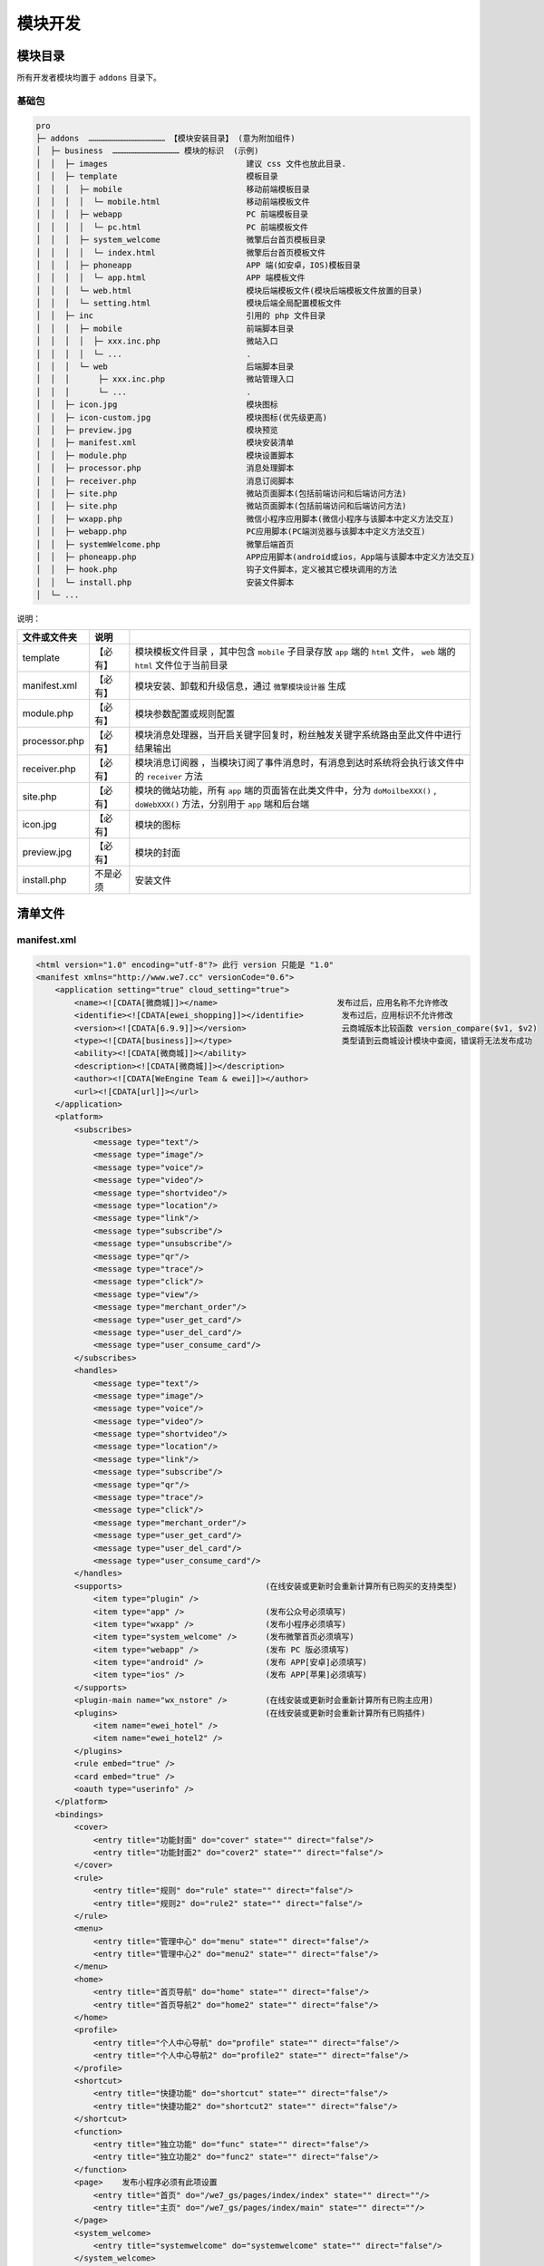 *******
模块开发
*******

模块目录
========

所有开发者模块均置于 ``addons`` 目录下。

基础包
------

.. code-block:: shell

	pro
	├─ addons  ………………………………………… 【模块安装目录】 (意为附加组件)
	│  ├─ business  …………………………………… 模块的标识  (示例)
	│  │  ├─ images                             建议 css 文件也放此目录.
	│  │  ├─ template                           模板目录
	│  │  │  ├─ mobile                          移动前端模板目录
	│  │  │  │  └─ mobile.html                  移动前端模板文件
	│  │  │  ├─ webapp                          PC 前端模板目录
	│  │  │  │  └─ pc.html                      PC 前端模板文件
	│  │  │  ├─ system_welcome                  微擎后台首页模板目录
	│  │  │  │  └─ index.html                   微擎后台首页模板文件
	│  │  │  ├─ phoneapp                        APP 端(如安卓，IOS)模板目录
	│  │  │  │  └─ app.html                     APP 端模板文件
	│  │  │  └─ web.html                        模块后端模板文件(模块后端模板文件放置的目录)
	│  │  │  └─ setting.html                    模块后端全局配置模板文件
	│  │  ├─ inc                                引用的 php 文件目录
	│  │  │  ├─ mobile                          前端脚本目录
	│  │  │  │  ├─ xxx.inc.php                  微站入口
	│  │  │  │  └─ ...                          .
	│  │  │  └─ web                             后端脚本目录
	│  │  │      ├─ xxx.inc.php                 微站管理入口
	│  │  │      └─ ...                         .
	│  │  ├─ icon.jpg                           模块图标
	│  │  ├─ icon-custom.jpg                    模块图标(优先级更高)
	│  │  ├─ preview.jpg                        模块预览
	│  │  ├─ manifest.xml                       模块安装清单
	│  │  ├─ module.php                         模块设置脚本
	│  │  ├─ processor.php                      消息处理脚本
	│  │  ├─ receiver.php                       消息订阅脚本
	│  │  ├─ site.php                           微站页面脚本(包括前端访问和后端访问方法)
	│  │  ├─ site.php                           微站页面脚本(包括前端访问和后端访问方法)
	│  │  ├─ wxapp.php                          微信小程序应用脚本(微信小程序与该脚本中定义方法交互)
	│  │  ├─ webapp.php                         PC应用脚本(PC端浏览器与该脚本中定义方法交互)
	│  │  ├─ systemWelcome.php                  微擎后端首页
	│  │  ├─ phoneapp.php                       APP应用脚本(android或ios，App端与该脚本中定义方法交互)
	│  │  ├─ hook.php                           钩子文件脚本，定义被其它模块调用的方法
	│  │  └─ install.php                        安装文件脚本
	│  └─ ...


说明：

+---------------+----------+--------------------------------------------------------------------------------------------------------------------------------+
| 文件或文件夹  | 说明     |                                                                                                                                |
+===============+==========+================================================================================================================================+
| template      | 【必有】 | 模块模板文件目录 ，其中包含 ``mobile`` 子目录存放 ``app`` 端的 ``html`` 文件， ``web`` 端的 ``html`` 文件位于当前目录          |
+---------------+----------+--------------------------------------------------------------------------------------------------------------------------------+
| manifest.xml  | 【必有】 | 模块安装、卸载和升级信息，通过 ``微擎模块设计器`` 生成                                                                         |
+---------------+----------+--------------------------------------------------------------------------------------------------------------------------------+
| module.php    | 【必有】 | 模块参数配置或规则配置                                                                                                         |
+---------------+----------+--------------------------------------------------------------------------------------------------------------------------------+
| processor.php | 【必有】 | 模块消息处理器，当开启关键字回复时，粉丝触发关键字系统路由至此文件中进行结果输出                                               |
+---------------+----------+--------------------------------------------------------------------------------------------------------------------------------+
| receiver.php  | 【必有】 | 模块消息订阅器 ，当模块订阅了事件消息时，有消息到达时系统将会执行该文件中的 ``receiver`` 方法                                  |
+---------------+----------+--------------------------------------------------------------------------------------------------------------------------------+
| site.php      | 【必有】 | 模块的微站功能，所有 ``app`` 端的页面皆在此类文件中，分为 ``doMoilbeXXX()`` , ``doWebXXX()`` 方法，分别用于 ``app`` 端和后台端 |
+---------------+----------+--------------------------------------------------------------------------------------------------------------------------------+
| icon.jpg      | 【必有】 | 模块的图标                                                                                                                     |
+---------------+----------+--------------------------------------------------------------------------------------------------------------------------------+
| preview.jpg   | 【必有】 | 模块的封面                                                                                                                     |
+---------------+----------+--------------------------------------------------------------------------------------------------------------------------------+
| install.php   | 不是必须 | 安装文件                                                                                                                       |
+---------------+----------+--------------------------------------------------------------------------------------------------------------------------------+


清单文件
========

manifest.xml
------------

.. code-block:: xml

	<html version="1.0" encoding="utf-8"?> 此行 version 只能是 "1.0"
	<manifest xmlns="http://www.we7.cc" versionCode="0.6">
	    <application setting="true" cloud_setting="true">
	        <name><![CDATA[微商城]]></name>                         发布过后，应用名称不允许修改
	        <identifie><![CDATA[ewei_shopping]]></identifie>        发布过后，应用标识不允许修改
	        <version><![CDATA[6.9.9]]></version>                    云商城版本比较函数 version_compare($v1, $v2)
	        <type><![CDATA[business]]></type>                       类型请到云商城设计模块中查阅，错误将无法发布成功
	        <ability><![CDATA[微商城]]></ability>
	        <description><![CDATA[微商城]]></description>
	        <author><![CDATA[WeEngine Team & ewei]]></author>
	        <url><![CDATA[url]]></url>
	    </application>
	    <platform>
	        <subscribes>
	            <message type="text"/>
	            <message type="image"/>
	            <message type="voice"/>
	            <message type="video"/>
	            <message type="shortvideo"/>
	            <message type="location"/>
	            <message type="link"/>
	            <message type="subscribe"/>
	            <message type="unsubscribe"/>
	            <message type="qr"/>
	            <message type="trace"/>
	            <message type="click"/>
	            <message type="view"/>
	            <message type="merchant_order"/>
	            <message type="user_get_card"/>
	            <message type="user_del_card"/>
	            <message type="user_consume_card"/>
	        </subscribes>
	        <handles>
	            <message type="text"/>
	            <message type="image"/>
	            <message type="voice"/>
	            <message type="video"/>
	            <message type="shortvideo"/>
	            <message type="location"/>
	            <message type="link"/>
	            <message type="subscribe"/>
	            <message type="qr"/>
	            <message type="trace"/>
	            <message type="click"/>
	            <message type="merchant_order"/>
	            <message type="user_get_card"/>
	            <message type="user_del_card"/>
	            <message type="user_consume_card"/>
	        </handles>
	        <supports>                              (在线安装或更新时会重新计算所有已购买的支持类型)
	            <item type="plugin" />
	            <item type="app" />                 (发布公众号必须填写)
	            <item type="wxapp" />               (发布小程序必须填写)
	            <item type="system_welcome" />      (发布微擎首页必须填写)
	            <item type="webapp" />              (发布 PC 版必须填写)
	            <item type="android" />             (发布 APP[安卓]必须填写)
	            <item type="ios" />                 (发布 APP[苹果]必须填写)
	        </supports>
	        <plugin-main name="wx_nstore" />        (在线安装或更新时会重新计算所有已购主应用)
	        <plugins>                               (在线安装或更新时会重新计算所有已购插件)
	            <item name="ewei_hotel" />
	            <item name="ewei_hotel2" />
	        </plugins>
	        <rule embed="true" />
	        <card embed="true" />
	        <oauth type="userinfo" />
	    </platform>
	    <bindings>
	        <cover>
	            <entry title="功能封面" do="cover" state="" direct="false"/>
	            <entry title="功能封面2" do="cover2" state="" direct="false"/>
	        </cover>
	        <rule>
	            <entry title="规则" do="rule" state="" direct="false"/>
	            <entry title="规则2" do="rule2" state="" direct="false"/>
	        </rule>
	        <menu>
	            <entry title="管理中心" do="menu" state="" direct="false"/>
	            <entry title="管理中心2" do="menu2" state="" direct="false"/>
	        </menu>
	        <home>
	            <entry title="首页导航" do="home" state="" direct="false"/>
	            <entry title="首页导航2" do="home2" state="" direct="false"/>
	        </home>
	        <profile>
	            <entry title="个人中心导航" do="profile" state="" direct="false"/>
	            <entry title="个人中心导航2" do="profile2" state="" direct="false"/>
	        </profile>
	        <shortcut>
	            <entry title="快捷功能" do="shortcut" state="" direct="false"/>
	            <entry title="快捷功能2" do="shortcut2" state="" direct="false"/>
	        </shortcut>
	        <function>
	            <entry title="独立功能" do="func" state="" direct="false"/>
	            <entry title="独立功能2" do="func2" state="" direct="false"/>
	        </function>
	        <page>    发布小程序必须有此项设置
	            <entry title="首页" do="/we7_gs/pages/index/index" state="" direct=""/>
	            <entry title="主页" do="/we7_gs/pages/index/main" state="" direct=""/>
	        </page>
	        <system_welcome>
	            <entry title="systemwelcome" do="systemwelcome" state="" direct="false"/>
	        </system_welcome>
	        <webapp>
	            <entry title="webapp" do="webapp" state="" direct="false"/>
	        </webapp>
	        <phoneapp>
	            <entry title="phoneapp" do="phoneapp" state="" direct="false"/>
	        </phoneapp>
	    </bindings>
	    <permissions>
	        <entry title="title1" do="permission1"/>
	        <entry title="title2" do="permission2"/>
	    </permissions>
	    <install><![CDATA[install.php]]></install>
	    <uninstall><![CDATA[uninstall.php]]></uninstall>
	    <upgrade><![CDATA[upgrade.php]]></upgrade>
	</manifest>

清单结构分析
===========

模块基本信息
------------

.. code-block:: xml

	<name><![CDATA[微商城]]></name>                         发布过后，应用名称不允许修改
	<identifie><![CDATA[ewei_shopping]]></identifie>        发布过后，应用标识不允许修改
	<version><![CDATA[6.9.9]]></version>                    云商城版本比较函数 version_compare($v1, $v2)
	<type><![CDATA[business]]></type>                       类型请到云商城设计模块中查阅，错误将无法发布成功
	<ability><![CDATA[微商城]]></ability>
	<description><![CDATA[微商城]]></description>
	<author><![CDATA[WeEngine Team & ewei]]></author>
	<url><![CDATA[url]]></url>

- ``模块名称`` ：用于在系统中给用户显示出模块的名字
- ``模块标识`` ：对应模块文件夹的名称。只能为英文，数字，下划线，为了减少模块标识的重复和冲突，系统规定模块必须有前缀，例如： ``we7_demo``
- ``版本号`` ：用于标识模块版本，主要是用作于模块升级更新使用
- ``模块类型`` ：模块的类型, 用于分类展示和查找你的模块
- ``模块简述`` ：模块功能描述, 使用简单的语言描述模块的作用, 来吸引用户
- ``模块介绍`` ：模块详细描述, 详细介绍模块的功能和使用方法
- ``作者`` ：模块的作者
- ``发布页`` ：模块的发布页, 用于发布模块更新信息的页面, 推荐使用微擎模块版块

模块全局配置项
-------------

.. code-block:: xml

	<application setting="true" cloud_setting="true">
	    ...
	</application>

设置该模块是否存在全局的配置参数, 此参数是针对公众账号独立保存的。当勾选此项时，模块安装后系统会生成一个 ``模块配置`` 的菜单，用于保存一些模块内部使用的配置项。

开发者必须要完善 ``module.php`` 类文件中的 ``public function settingsDisplay($settings){}`` 成员方法。

订阅的消息类型
-------------

.. code-block:: xml

	<subscribes>
	    <message type="text"/>
	    <message type="image"/>
	    <message type="voice"/>
	    <message type="video"/>
	    <message type="shortvideo"/>
	    <message type="location"/>
	    <message type="link"/>
	    <message type="subscribe"/>
	    <message type="unsubscribe"/>
	    <message type="qr"/>
	    <message type="trace"/>
	    <message type="click"/>
	    <message type="view"/>
	    <message type="merchant_order"/>
	    <message type="user_get_card"/>
	    <message type="user_del_card"/>
	    <message type="user_consume_card"/>
	</subscribes>

- 文本消息(重要)
- 图片消息
- 语音消息
- 视频消息
- 小视频消息
- 位置消息
- 链接消息
- 粉丝开始关注
- 粉丝取消关注
- 扫描二维码
- 追踪地理位置
- 点击菜单(模拟关键字)
- 点击菜单(链接)
- 微小店消息

当配置上面的事件类型后，系统会在接收到相关类型的事件后，转发消息到模块中。 **模块接到消息后可以处理数据，但无法返回结果（系统不接收）。**

注意: 订阅的消息信息是只读的, 只能用作分析统计, 不能更改, 也不能改变微擎处理主流程。

开发者必须要完善 ``receiver.php`` 类文件中的 ``public function receive(){}`` 成员方法。

处理的消息类型
-------------

.. code-block:: xml

	<handles>
	    <message type="text"/>
	    <message type="image"/>
	    <message type="voice"/>
	    <message type="video"/>
	    <message type="shortvideo"/>
	    <message type="location"/>
	    <message type="link"/>
	    <message type="subscribe"/>
	    <message type="qr"/>
	    <message type="trace"/>
	    <message type="click"/>
	    <message type="merchant_order"/>
	    <message type="user_get_card"/>
	    <message type="user_del_card"/>
	    <message type="user_consume_card"/>
	</handles>

当设置上面的事件类型后，模块有权限可以直接接管选中的事件。比如，用户向公众号发送了一图片，触发了图片事件，系统接到此事件后，会直接转到至模块中处理，并返回结果。 **注意，可以处理消息并返回**

注意: 关键字路由只能针对文本消息有效, 文本消息最为重要. 其他类型的消息并不能被直接理解, 多数情况需要使用文本消息来进行语境分析, 再处理其他相关消息类型。

注意: 上下文锁定的模块不受此限制, 上下文锁定期间, 任何类型的消息都会路由至锁定模块。

开发者必须要完善 ``processor.php`` 类文件中的 ``public function respond(){}`` 方法。

模块支持类型
------------

.. code-block:: xml

	<supports> (在线安装或更新时会重新计算所有已购买的支持类型)
		<item type="plugin" />
		<item type="app" />                 (发布公众号必须填写)
		<item type="wxapp" />               (发布小程序必须填写)
		<item type="system_welcome" />      (发布微擎首页必须填写)
		<item type="webapp" />              (发布 PC 版必须填写)
		<item type="android" />             (发布 APP[安卓]必须填写)
		<item type="ios" />                 (发布 APP[苹果]必须填写)
	</supports>

上面配置模块支持的应用类型，可以支持公众号、微信小程序、微擎首页、PC版、APP等。

+-----------+-------------------------------+--------------------+------------------------------------+
| 类型支持  | manifest.xml                  | ``*.php``          | 上传文件                           |
+===========+===============================+====================+====================================+
| 公众号    | <item type="app" />           | mobile.php（可选） | ``*.zip（基础包）``                |
+-----------+-------------------------------+--------------------+------------------------------------+
| PC版      | <item type="webapp" />        | webapp.php         | ``*.zip（基础包）``                |
+-----------+-------------------------------+--------------------+------------------------------------+
| 微擎首页  | <item type="system_welcome"/> | systemWelcome.php  | ``*.zip（基础包）``                |
+-----------+-------------------------------+--------------------+------------------------------------+
| 小程序    | <item type="wxapp" />         | wxapp.php          | ``*.zip（基础包 + 小程序包）``     |
+-----------+-------------------------------+--------------------+------------------------------------+
| APP(安卓) | <item type="android" />       | phoneapp.php       | ``*.apk（基础包 + 安卓安装文件）`` |
+-----------+-------------------------------+--------------------+------------------------------------+
| APP(苹果) | <item type="ios" />           | phoneapp.php       | ``*.ipa（基础包 + 苹果安装文件）`` |
+-----------+-------------------------------+--------------------+------------------------------------+

模块插件
--------

.. code-block:: xml

	<plugin-main name="wx_nstore" />        (在线安装或更新时会重新计算所有已购主应用)
	<plugins>                               (在线安装或更新时会重新计算所有已购插件)
		<item name="ewei_hotel" />
		<item name="ewei_hotel2" />
	</plugins>

上面配置当前模块所属的主模块和当前模块包含的所有插件。

是否要嵌入规
------------

.. code-block:: xml

	<rule embed="true" />

定义此模块是否需要回复规则触发。当勾选此项后，模块安装后系统会自动添加 ``回复规则列表`` 菜单，用户可以设置关键字触发到模块中。故而模块可以在自己的功能内，嵌入一个关键字规则回复功能，自行处理关键字触发后的回复内容。

要实现上面的功能，则需要在 ``module.php`` 文件中实现如下方法：

.. code-block:: php

	class Aj_consteModule extends WeModule
	{
	    public $tablename = 'aj_conste';
	    public function fieldsFormDisplay($rid = 0)
	    {
	        global $_W;
	        load()->func('tpl');
	        if (!empty($rid)) {
	            $reply = pdo_fetch("SELECT * FROM " . tablename($this->tablename) . " WHERE rid = :rid ORDER BY `rid` DESC", array(':rid' => $rid));
	        }
	        if (!$reply) { // 如果没有配置，则使用默认规则内容
	            $reply = array("title" => "【星座书】十二星座性格解析", "thumb" => "../addons/aj_conste/style/images/game.png", "description" => "快来看看Ta是你的幸运情侣星座吗？", "copyright" => "©星座书", "copyrighturl" => "http://www.baidu.com/", "qrcode" => "../addons/aj_conste/style/images/qrcode.png", "instruction" => "扫描二维码关注,回复“我的星座”，解密你的星座命格", "bgpic" => "../addons/aj_conste/style/images/bg.jpg");
	        }
	        include $this->template('rule');
	    }
	    public function fieldsFormValidate($rid = 0)
	    {
	        return '';
	    }
	    public function fieldsFormSubmit($rid)
	    {
	        global $_GPC, $_W;
	        $uniacid = $_W['uniacid'];
	        load()->func('tpl');
	        // 找到对应的关键字
	        $content = pdo_fetch('SELECT * FROM ' . tablename('rule_keyword') . ' WHERE uniacid =:uniacid AND rid = :rid', array(':uniacid' => $uniacid, ':rid' => $rid));
	        $insert = array('rid' => $rid, 'uniacid' => $_W['uniacid'], 'content' => $content['content'], 'title' => $_GPC['title'], 'thumb' => $_GPC['thumb'], 'description' => $_GPC['description'], 'copyright' => $_GPC['copyright'], 'copyrighturl' => $_GPC['copyrighturl'], 'qrcode' => $_GPC['qrcode'], 'instruction' => $_GPC['instruction'], 'bgpic' => $_GPC['bgpic']);
	        $res = pdo_fetch('SELECT * FROM ' . tablename($this->tablename) . ' WHERE uniacid = :uniacid AND rid = :rid', array(':uniacid' => $uniacid, ':rid' => $rid));
	        if ($res) { // 如果存在，则更新
	            pdo_update($this->tablename, $insert, array('rid' => $rid));
	        } else { // 否则，插入
	            $insert['rid'] = $rid;
	            $insert['uniacid'] = $uniacid;
	            pdo_insert($this->tablename, $insert);
	        }
	        message("游戏信息保存成功！正转向游戏管理！", $this->createWebUrl('manage', array('id' => $rid)));
	    }
	    public function ruleDeleted($rid)
	    {
	        pdo_delete('aj_conste', array('rid' => $rid));
	    }
	}

注意: 如果需要嵌入规则, 那么此模块必须能够处理文本类型消息 (需要定义Processor)，开发者必须要完善 ``processor.php`` 类文件中的 ``public function respond(){}`` 方法。

规则列表
--------
作用？？

.. code-block:: xml

	<bindings>
	    <rule>
	        <entry title="规则" do="rule" state="" direct="false"/>
	        <entry title="规则2" do="rule2" state="" direct="false"/>
	    </rule>
	        
	</bindings>

- title ：是规则名称；
- do ：入口标识；该标识的方法用来呈现规则列表？？
- state：操作附加数据；
- direct ：是否无需登陆直接展示；

当模块开启嵌入规则后，开发者可以扩展 ``回复规则列表`` 中的功能菜单。

规则列表是定义可重复使用或者可创建多次的活动的功能入口(管理后台 ``WEB`` 操作)，每个活动对应一条规则。一般呈现为图文消息，点击后进入定义好的某次活动中。

开发者需要完善 ``site.php`` 类文件中的 ``public function doWeb{入口标识}(){}`` 相关方法。

是否支持使用优惠券
-----------------

.. code-block:: xml

	<card embed="true" />

当勾选此项后，用户在创建（代金券和折扣券）时,模块将出现在适用模块列表中。当添加后，模块需要完成引导粉丝领取该优惠券。领取后，粉丝在该模块需要支付金钱时,可选择使用该优惠券来减免金额。


模块获取用户授权方式
-------------------

.. code-block:: xml

    <oauth type="2" />

.. code-block:: php

	//模块获取用户授权方式 1.静默授权 2.用户有感知授权
	define('OAUTH_TYPE_BASE', 1);
	define('OAUTH_TYPE_USERINFO', 2);

模块获取用户授权方式;1：静默获取（默认）;2：用户有感知获取

微站功能封面
------------

.. code-block:: xml

	<cover>
		<entry title="功能封面" do="cover" state="" direct="false"/>
		<entry title="功能封面2" do="cover2" state="" direct="false"/>
	</cover>

- title ：操作名称就是应用入口菜单页面中封面链接入口列表中的入口名称；
- do：入口标识就是实现的函数需要在 ``site.php`` 中 ``WeSite`` 类中定义；
- state：附加数据是指进入链接后面附加一些 ``GET`` 参数，例如： ``&user=1&post=2`` ；
- direct：是否需要登录访问，指进入时不做登录验证，可随意访问。

设置此项后，安装模块后系统会按照设置的项的标题生成出若干个设置入口的菜单，管理员进入设置关键字后，粉丝可以直接通过关键字触发到该链接中。

功能封面是定义公众号里一个独立功能的入口(手机端操作)，每个活动对应一条规则。一般呈现为图文消息，点击后进入公众号系统中对应的功能。

例如：操作名称为首页，标识为 ``index`` ，设置关键字为 ``进入首页`` ，触发后系统回复图文信息，粉丝点击进入 ``site.php`` 类文件中的 ``public function doMobileIndex(){}`` 方法中。

注意， ``doMobileXXX()`` 方法可以移到 ``mobileapp.php`` 文件中。

管理中心导航菜单
---------------

.. code-block:: xml

	<menu>
		<entry title="管理中心" do="menu" state="" direct="false"/>
		<entry title="管理中心2" do="menu2" state="" direct="false"/>
	</menu>

- title：操作名称就是将来显示到左侧的菜单名称；
- do：入口标识就是实现的函数需要在 ``site.php`` 中 ``WeSite`` 类中定义；
- state：附加数据是指进入链接后面附加一些 ``GET`` 参数，例如： ``&user=1&post=2`` ；
- direct：是否需要登录访问，指进入时不做登录验证，可随意访问。

``web`` 端，即后端管理菜单。注册应用的后台管理菜单，进入应用后，会显示到左侧 **业务菜单** 中，程序中需要在 ``site.php`` 中实现。

开发者需要完善 ``site.php`` 类文件中的 ``public function doWeb{入口标识}(){}`` 相关方法。


微站首页导航图标、微站个人中心导航、微站快捷功能导航
-----------------------------------------------

.. code-block:: xml

	<home>
	    <entry title="首页导航" do="home" state="" direct="false"/>
	    <entry title="首页导航2" do="home2" state="" direct="false"/>
	</home>
	<profile>
	    <entry title="个人中心导航" do="profile" state="" direct="false"/>
	    <entry title="个人中心导航2" do="profile2" state="" direct="false"/>
	</profile>
	<shortcut>
	    <entry title="快捷功能" do="shortcut" state="" direct="false"/>
	    <entry title="快捷功能2" do="shortcut2" state="" direct="false"/>
	</shortcut>

``app`` 端，即前端访问菜单。设置此项后，管理员在添加相应的前端导航时，可以从此设置项中选取模块中的链接。

- 首页导航图标：在微站的的首页上显示相关功能的链接入口(手机端操作)，一般用于通用功能的展示；
- 个人中心导航：在微站的个人中心上显示相关功能的链接入口(手机端操作)，一般用于个人信息，或针对个人的数据的展示；
- 快捷功能导航：在微站的快捷菜单上展示相关功能的链接入口(手机端操作)，仅在支持快捷菜单的公众号模板上有效；

上面的功能定义于 ``WeSite`` 类的实现中。

独立功能
--------

.. code-block:: xml

	<function>
	    <entry title="独立功能" do="func" state="" direct="false"/>
	    <entry title="独立功能2" do="func2" state="" direct="false"/>
	</function>

需要特殊定义的操作，一般用于将指定的操作指定为( ``direct`` )，即一个操作没有具体位置绑定，但是需要定义为(direct:直接访问)，可以使用这个嵌入点。

上面的功能定义于 ``WeSite`` 类的实现中。


小程序应用配置
-------------

.. code-block:: xml

	<page>    发布小程序必须有此项设置
		<entry title="首页" do="/we7_gs/pages/index/index" state="" direct=""/>
		<entry title="主页" do="/we7_gs/pages/index/main" state="" direct=""/>
	</page>

后台首页应用配置
---------------

.. code-block:: xml

	<system_welcome>
		<entry title="systemwelcome" do="systemwelcome" state="" direct="false"/>
	</system_welcome>

PC应用配置
----------

.. code-block:: xml

	<webapp>
		<entry title="webapp" do="webapp" state="" direct="false"/>
	</webapp>

APP应用配置
-----------

.. code-block:: xml

	<phoneapp>
		<entry title="phoneapp" do="phoneapp" state="" direct="false"/>
	</phoneapp>

模块具有的权限标识
-----------------

.. code-block:: xml

	<permissions>
		<entry title="title1" do="permission1"/>
		<entry title="title2" do="permission2"/>
	</permissions>

- title：权限标识名称；
- do：权限标识；

微擎支持模块内部的权限判断，此处添加权限标识后，管理人员才可以在后台分派相应的权限给操作人员。

权限标识由：模块名称和标识组成。例如,添加门店： ``we7_demo_store_add`` 。标识格式：模块名称_标识。例如，模块名称为： ``we7_demo`` ，标识为： ``store_add`` ,则对应标识为： ``we7_demo_store_add`` 。

模块内部可以通过 **permission_check_account_user_module($action = '', $module_name = '')** 来判断操作员是否具有模块某个业务功能菜单的权限。

模块安装脚本、模块卸载脚本、模块升级脚本
------------------------------------
微擎在安装或卸载模块时会根据 ``manifest.xml`` 生成（或删除）数据库中相应记录，并执行 ``manifest.xml`` 里指定的脚本。

模块发布后，开发者如果想在用户安装、更新、卸载应用时，安装一些数据表，变更一些数据表或是执行一些脚本，可以通过在 ``manifest.xml`` 中进行设置。

安装应用
^^^^^^^^
模块安装时执行的脚本。

.. code-block:: xml

    <install><![CDATA[SQL语句或是php文件名]]></install>

更新应用
^^^^^^^^
模块更新时执行的脚本。

.. code-block:: xml

    <upgrade><![CDATA[SQL语句或是php文件名]]></upgrade>

卸载应用
^^^^^^^^
模块卸载时执行的脚本。

.. code-block:: xml

    <uninstall><![CDATA[SQL语句或是php文件名]]></uninstall>

如果是简单的 ``SQL`` 语句，创建表、删除表、更新数据，可以直接将 ``SQL`` 语句写入节点中，如果还需要 ``PHP`` 配合运行一些程序此处可以写文件名，系统会自动加载对应的文件运行(文件要放置到模块的根目录下)，例如：

.. code-block:: xml

    <upgrade><![CDATA[upgrade.php]]></upgrade>

``upgrade.php`` 需要放置在清单文件同级目录中。

上面设置更新模块时执行 ``upgrade.php`` 文件，需要注意的是，每次模块更新时均会执行该文件，需要保证升级文件是可以多次执行不会出错。如果有一些新建表或是删除表的操作，最好先判断表是否存在。

.. code-block:: php

	if (pdo_fieldexists('storex_room', 'hotelid')) {
	    pdo_query("ALTER TABLE " . tablename('storex_room') . " CHANGE `hotelid` `store_base_id` INT(11) NULL DEFAULT '0';");
	}
	if (!pdo_fieldexists('storex_room', 'is_house')) {
	    pdo_query("ALTER TABLE " . tablename('storex_room') . " ADD `is_house` INT(11) NOT NULL DEFAULT '1' COMMENT '是否是房型 1 是，2不是 ';");
	}


配置字段详解
------------

manifest - xmlns （新增）
^^^^^^^^^^^^^^^^^^^^^^^^
用来为此模块 ``XML`` 的命令空间，此处必须填写 ``http://www.we7.cc`` 。

manifest - versionCode
^^^^^^^^^^^^^^^^^^^^^^
用来说明当前模块适用于哪个版本的微擎， 用来保证模块的兼容性。多个支持的版本请使用逗号隔开。

manifest - application
^^^^^^^^^^^^^^^^^^^^^^
用来定义模块的基本设置属性。

manifest - application - setting
""""""""""""""""""""""""""""""""
用来说明此模块是否有针对模块的设置项，设置项可以保存此模块需要的配置参数(此参数针对不同的公众号分别保存)。

manifest - application - name
"""""""""""""""""""""""""""""
模块的名称。

manifest - application - identifie
""""""""""""""""""""""""""""""""""
模块标识符，应对应模块文件夹的名称，微擎系统按照此标识符查找模块定义。

manifest - application - version
""""""""""""""""""""""""""""""""
模块当前版本，此版本用于模块的版本更新。

manifest - application - type （新增）
"""""""""""""""""""""""""""""""""""""
模块的类型，方便在左侧菜单中归类与显示，目前分为 ``business`` (主要业务)， ``customer`` (客户关系)， ``activity`` (营销及活动)， ``services`` (常用服务及工具)， ``other`` (其他)。

manifest - application - ability
""""""""""""""""""""""""""""""""
模块功能描述，使用简单的语言描述模块的作用，来吸引用户。

manifest - application - description
""""""""""""""""""""""""""""""""""""
模块详细描述，详细介绍模块的功能和使用方法。

manifest - application - author
"""""""""""""""""""""""""""""""
模块的作者，留下你的大名吧。

manifest - application - url
"""""""""""""""""""""""""""""
模块的发布页, 可以通过这个 ``url`` 来访问你的模块最新情况。

manifest - platform
^^^^^^^^^^^^^^^^^^^
用来定义模块用以处理公众平台消息的设置项。

manifest - platform - subscribes
""""""""""""""""""""""""""""""""
消息订阅器定义(消息订阅器提供了一种处理公众平台消息的方式, 可以接受到指定类型的消息, 来进行分析和统计, 不能用以处理消息返回结果。这种处理是并行的，同一个消息会被每一个订阅它的模块接收到)。

manifest - platform - subscribes - message
+++++++++++++++++++++++++++++++++++++++++++
定义需要被订阅器订阅的消息类型，这里的消息被 ``WeModuleReceiver`` 处理。

manifest - platform - handles
"""""""""""""""""""""""""""""
消息处理器定义(消息处理器用于接收公众平台的消息，并返回相应的处理结果。这种处理是互斥的，同一个消息只能从一个模块返回处理结果)。

manifest - platform - handles - message
++++++++++++++++++++++++++++++++++++++++
定义需要被处理器处理的消息类型, 这里的消息被 ``WeModuleProcessor`` 处理。

manifest - platform - rule （变更）
""""""""""""""""""""""""""""""""""
定义此模块是否需要规则触发。

manifest - platform - rule - embed
+++++++++++++++++++++++++++++++++++
当前模块进行消息处理时需要定义规则, 是否使用规则路由。(使用规则路由必须要能处理 ``text`` 类型消息， ``handles`` 节点中必须包含 )。

manifest - bindings （新增）
^^^^^^^^^^^^^^^^^^^^^^^^^^^
定义此模块的封面，管理菜单，微站菜单及规则扩展菜单。

manifest - bindings - cover
"""""""""""""""""""""""""""
定义模块的封面入口，封面入口为单条图文信息即是模块需要对用户开放的入口地址。

manifest - bindings - cover - call
+++++++++++++++++++++++++++++++++++
定义模块动态扩展菜单项, 此值对应 ``WeModuleSite`` 类中的方法，返回的值结构与 ``entry`` 相同, 将成为此节点的菜单项。

manifest - bindings - cover - entry
+++++++++++++++++++++++++++++++++++
模块绑定菜单的定义结构。需要定义 ``title`` - 操作的名称， ``do`` - 模块操作入口， ``state`` - 附加的用户参数(定义于 ``WeModuleSite`` )。

manifest - bindings - rule
""""""""""""""""""""""""""
定义规则的附加操作，每个 ``entry`` 代表一个附加操作。？？

manifest - bindings - menu
""""""""""""""""""""""""""
定义模块在左侧本模块菜单下拉列表中的附加菜单操作，每一个 ``entry`` 代表一个菜单操作。

manifest - bindings - home
""""""""""""""""""""""""""
定义模块在微站首页的扩展菜单项，每一个 ``entry`` 代表一个微站首页菜单项。

manifest - bindings - profile
""""""""""""""""""""""""""""""
定义模块在微站个人中心的扩展菜单项，每一个 ``entry`` 代表一个微站个人中心菜单项。

manifest - bindings - shortcut
"""""""""""""""""""""""""""""""
定义模块在微站快捷菜单的扩展菜单项，每一个 ``entry`` 代表一个微站快捷菜单项。

manifest - install
^^^^^^^^^^^^^^^^^^
安装执行脚本, 这里支持两种形式:  ``php`` 脚本和 ``sql`` 语句。如果安装时只需要写入数据库相关内容, 可以在此直接定义 ``sql`` 语句。也可以使用 ``php`` 文件，例如: ``install.php`` 代表执行模块定义目录下的 ``install.php`` 。

manifest - uninstall
^^^^^^^^^^^^^^^^^^^^^
卸载执行脚本, 参上

manifest - upgrade
^^^^^^^^^^^^^^^^^^
升级执行脚本, 参上

模块常用功能
============




